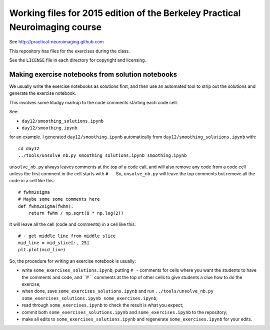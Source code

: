 ############################################################################
Working files for 2015 edition of the Berkeley Practical Neuroimaging course
############################################################################

See http://practical-neuroimaging.github.com

This repository has files for the exercises during the class.

See the ``LICENSE`` file in each directory for copyright and licensing.

*************************************************
Making exercise notebooks from solution notebooks
*************************************************

We usually write the exercise notebooks as solutions first, and then use an
automated tool to strip out the solutions and generate the exercise notebook.

This involves some kludgy markup to the code comments starting each code cell.

See:

* ``day12/smoothing_solutions.ipynb``
* ``day12/smoothing.ipynb``

for an example. I generated ``day12/smoothing.ipynb`` automatically from
``day12/smoothing_solutions.ipynb`` with::

    cd day12
    ../tools/unsolve_nb.py smoothing_solutions.ipynb smoothing.ipynb

``unsolve_nb.py`` always leaves comments at the top of a code call, and will
also remove any code from a code cell unless the first comment in the cell
starts with ``# -``.  So, ``unsolve_nb.py`` will leave the top comments but
remove all the code in a cell like this::

    # fwhm2sigma
    # Maybe some some comments here
    def fwhm2sigma(fwhm):
        return fwhm / np.sqrt(8 * np.log(2))

It will leave all the cell (code and comments) in a cell like this::

    # - get middle line from middle slice
    mid_line = mid_slice[:, 25]
    plt.plot(mid_line)

So, the procedure for writing an exercise notebook is usually:

* write ``some_exercises_solutions.ipynb``, putting ``# -`` comments for cells
  where you want the students to have the comments and code, and ``# ``
  comments at the top of other cells to give students a clue how to do the
  exercise;
* when done, save ``some_exercises_solutions.ipynb`` and run
  ``../tools/unsolve_nb.py some_exercises_solutions.ipynb
  some_exercises.ipynb``;
* read through ``some_exercises.ipynb`` to check the result is what you
  expect;
* commit both ``some_exercises_solutions.ipynb`` and ``some_exercises.ipynb``
  to the repository;
* make all edits to ``some_exercises_solutions.ipynb`` and regenerate
  ``some_exercises.ipynb`` for your edits.
